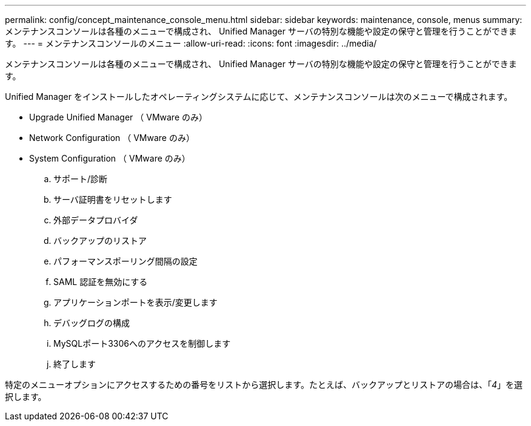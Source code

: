 ---
permalink: config/concept_maintenance_console_menu.html 
sidebar: sidebar 
keywords: maintenance, console, menus 
summary: メンテナンスコンソールは各種のメニューで構成され、 Unified Manager サーバの特別な機能や設定の保守と管理を行うことができます。 
---
= メンテナンスコンソールのメニュー
:allow-uri-read: 
:icons: font
:imagesdir: ../media/


[role="lead"]
メンテナンスコンソールは各種のメニューで構成され、 Unified Manager サーバの特別な機能や設定の保守と管理を行うことができます。

Unified Manager をインストールしたオペレーティングシステムに応じて、メンテナンスコンソールは次のメニューで構成されます。

* Upgrade Unified Manager （ VMware のみ）
* Network Configuration （ VMware のみ）
* System Configuration （ VMware のみ）
+
.. サポート/診断
.. サーバ証明書をリセットします
.. 外部データプロバイダ
.. バックアップのリストア
.. パフォーマンスポーリング間隔の設定
.. SAML 認証を無効にする
.. アプリケーションポートを表示/変更します
.. デバッグログの構成
.. MySQLポート3306へのアクセスを制御します
.. 終了します




特定のメニューオプションにアクセスするための番号をリストから選択します。たとえば、バックアップとリストアの場合は、「_4_」を選択します。
